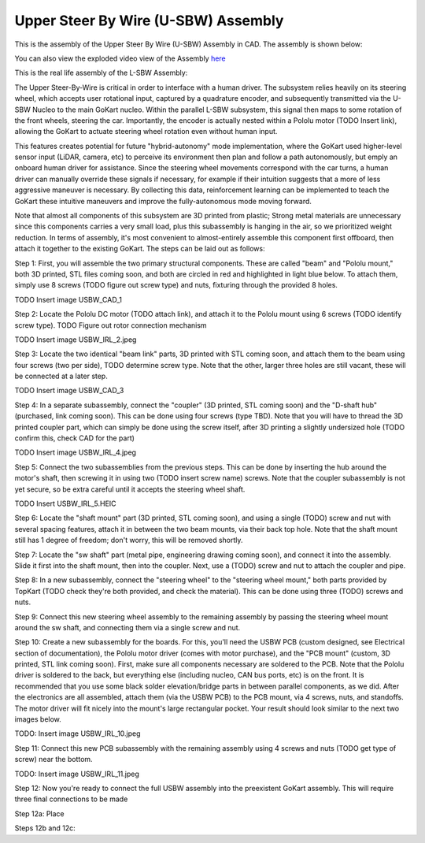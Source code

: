 Upper Steer By Wire (U-SBW) Assembly
==================================

This is the assembly of the Upper Steer By Wire (U-SBW) Assembly in CAD. The assembly is shown below:

.. image:: ../imgs/Mechanical/usbw.png
    :width: 100%
    :align: center
    :alt: Upper Steer By Wire Assembly

You can also view the exploded video view of the Assembly `here <https://drive.google.com/file/d/1NHFZQ1OP3V632oppj7N01TcItQowJsK4/view?usp=sharing>`_

This is the real life assembly of the L-SBW Assembly:

.. image:: ../imgs/Mechanical/SBW_3.jpg
    :width: 100%
    :align: center
    :alt: Upper Steer By Wire Assembly

.. image:: ../imgs/Mechanical/SBW_4.jpg
    :width: 100%
    :align: center
    :alt: Upper Steer By Wire Assembly

The Upper Steer-By-Wire is critical in order to interface with a human driver. The subsystem relies heavily on its steering wheel, which accepts user rotational input, captured by a quadrature encoder, and subsequently transmitted via the U-SBW Nucleo to the main GoKart nucleo. Within the parallel L-SBW subsystem, this signal then maps to some rotation of the front wheels, steering the car. Importantly, the encoder is actually nested within a Pololu motor (TODO Insert link), allowing the GoKart to actuate steering wheel rotation even without human input.

This features creates potential for future "hybrid-autonomy" mode implementation, where the GoKart used higher-level sensor input (LiDAR, camera, etc) to perceive its environment then plan and follow a path autonomously, but emply an onboard human driver for assistance. Since the steering wheel movements correspond with the car turns, a human driver can manually override these signals if necessary, for example if their intuition suggests that a more of less aggressive maneuver is necessary. By collecting this data, reinforcement learning can be implemented to teach the GoKart these intuitive maneuvers and improve the fully-autonomous mode moving forward.

Note that almost all components of this subsystem are 3D printed from plastic; Strong metal materials are unnecessary since this components carries a very small load, plus this subassembly is hanging in the air, so we prioritized weight reduction. In terms of assembly, it's most convenient to almost-entirely assemble this component first offboard, then attach it together to the existing GoKart. The steps can be laid out as follows:

Step 1: First, you will assemble the two primary structural components. These are called "beam" and "Pololu mount," both 3D printed, STL files coming soon, and both are circled in red and highlighted in light blue below. To attach them, simply use 8 screws (TODO figure out screw type) and nuts, fixturing through the provided 8 holes.

TODO Insert image USBW_CAD_1

Step 2: Locate the Pololu DC motor (TODO attach link), and attach it to the Pololu mount using 6 screws (TODO identify screw type). TODO Figure out rotor connection mechanism

TODO Insert image USBW_IRL_2.jpeg

Step 3: Locate the two identical "beam link" parts, 3D printed with STL coming soon, and attach them to the beam using four screws (two per side), TODO determine screw type. Note that the other, larger three holes are still vacant, these will be connected at a later step.

TODO Insert image USBW_CAD_3

Step 4: In a separate subassembly, connect the "coupler" (3D printed, STL coming soon) and the "D-shaft hub" (purchased, link coming soon). This can be done using four screws (type TBD). Note that you will have to thread the 3D printed coupler part, which can simply be done using the screw itself, after 3D printing a slightly undersized hole (TODO confirm this, check CAD for the part)

TODO Insert image USBW_IRL_4.jpeg

Step 5: Connect the two subassemblies from the previous steps. This can be done by inserting the hub around the motor's shaft, then screwing it in using two (TODO insert screw name) screws. Note that the coupler subassembly is not yet secure, so be extra careful until it accepts the steering wheel shaft.

TODO Insert USBW_IRL_5.HEIC

Step 6: Locate the "shaft mount" part (3D printed, STL coming soon), and using a single (TODO) screw and nut with several spacing features, attach it in between the two beam mounts, via their back top hole. Note that the shaft mount still has 1 degree of freedom; don't worry, this will be removed shortly.

Step 7: Locate the "sw shaft" part (metal pipe, engineering drawing coming soon), and connect it into the assembly. Slide it first into the shaft mount, then into the coupler. Next, use a (TODO) screw and nut to attach the coupler and pipe.

Step 8: In a new subassembly, connect the "steering wheel" to the "steering wheel mount," both parts provided by TopKart (TODO check they're both provided, and check the material). This can be done using three (TODO) screws and nuts.

Step 9: Connect this new steering wheel assembly to the remaining assembly by passing the steering wheel mount around the sw shaft, and connecting them via a single screw and nut. 

Step 10: Create a new subassembly for the boards. For this, you'll need the USBW PCB (custom designed, see Electrical section of documentation), the Pololu motor driver (comes with motor purchase), and the "PCB mount" (custom, 3D printed, STL link coming soon). First, make sure all components necessary are soldered to the PCB. Note that the Pololu driver is soldered to the back, but everything else (including nucleo, CAN bus ports, etc) is on the front. It is recommended that you use some black solder elevation/bridge parts in between parallel components, as we did. After the electronics are all assembled, attach them (via the USBW PCB) to the PCB mount, via 4 screws, nuts, and standoffs. The motor driver will fit nicely into the mount's large rectangular pocket. Your result should look similar to the next two images below.

TODO: Insert image USBW_IRL_10.jpeg

Step 11: Connect this new PCB subassembly with the remaining assembly using 4 screws and nuts (TODO get type of screw) near the bottom. 

TODO: Insert image USBW_IRL_11.jpeg

Step 12: Now you're ready to connect the full USBW assembly into the preexistent GoKart assembly. This will require three final connections to be made

Step 12a: Place 

Steps 12b and 12c:


